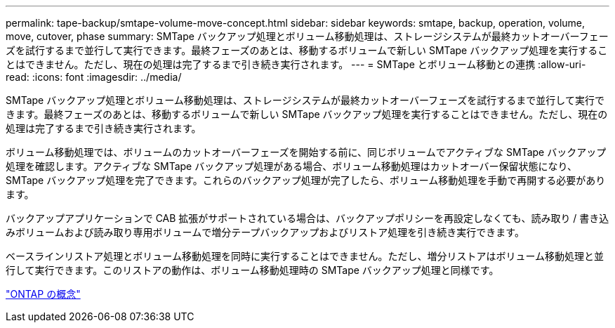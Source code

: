 ---
permalink: tape-backup/smtape-volume-move-concept.html 
sidebar: sidebar 
keywords: smtape, backup, operation, volume, move, cutover, phase 
summary: SMTape バックアップ処理とボリューム移動処理は、ストレージシステムが最終カットオーバーフェーズを試行するまで並行して実行できます。最終フェーズのあとは、移動するボリュームで新しい SMTape バックアップ処理を実行することはできません。ただし、現在の処理は完了するまで引き続き実行されます。 
---
= SMTape とボリューム移動との連携
:allow-uri-read: 
:icons: font
:imagesdir: ../media/


[role="lead"]
SMTape バックアップ処理とボリューム移動処理は、ストレージシステムが最終カットオーバーフェーズを試行するまで並行して実行できます。最終フェーズのあとは、移動するボリュームで新しい SMTape バックアップ処理を実行することはできません。ただし、現在の処理は完了するまで引き続き実行されます。

ボリューム移動処理では、ボリュームのカットオーバーフェーズを開始する前に、同じボリュームでアクティブな SMTape バックアップ処理を確認します。アクティブな SMTape バックアップ処理がある場合、ボリューム移動処理はカットオーバー保留状態になり、 SMTape バックアップ処理を完了できます。これらのバックアップ処理が完了したら、ボリューム移動処理を手動で再開する必要があります。

バックアップアプリケーションで CAB 拡張がサポートされている場合は、バックアップポリシーを再設定しなくても、読み取り / 書き込みボリュームおよび読み取り専用ボリュームで増分テープバックアップおよびリストア処理を引き続き実行できます。

ベースラインリストア処理とボリューム移動処理を同時に実行することはできません。ただし、増分リストアはボリューム移動処理と並行して実行できます。このリストアの動作は、ボリューム移動処理時の SMTape バックアップ処理と同様です。

link:../concepts/index.html["ONTAP の概念"]

